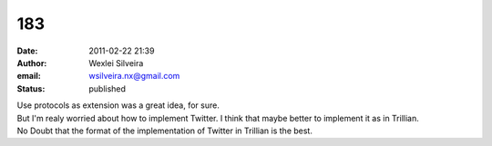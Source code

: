 183
###
:date: 2011-02-22 21:39
:author: Wexlei Silveira
:email: wsilveira.nx@gmail.com
:status: published

| Use protocols as extension was a great idea, for sure.
| But I'm realy worried about how to implement Twitter. I think that maybe better to implement it as in Trillian.
| No Doubt that the format of the implementation of Twitter in Trillian is the best.
